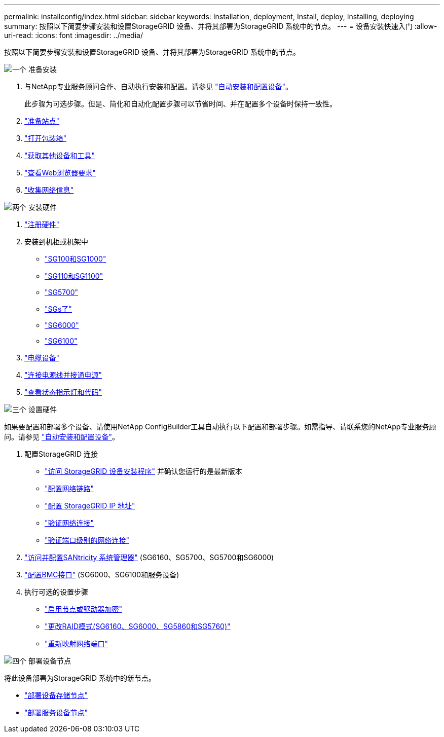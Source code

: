 ---
permalink: installconfig/index.html 
sidebar: sidebar 
keywords: Installation, deployment, Install, deploy, Installing, deploying 
summary: 按照以下简要步骤安装和设置StorageGRID 设备、并将其部署为StorageGRID 系统中的节点。 
---
= 设备安装快速入门
:allow-uri-read: 
:icons: font
:imagesdir: ../media/


[role="lead"]
按照以下简要步骤安装和设置StorageGRID 设备、并将其部署为StorageGRID 系统中的节点。

.image:https://raw.githubusercontent.com/NetAppDocs/common/main/media/number-1.png["一个"] 准备安装
[role="quick-margin-list"]
. 与NetApp专业服务顾问合作、自动执行安装和配置。请参见 link:automating-appliance-installation-and-configuration.html["自动安装和配置设备"]。
+
此步骤为可选步骤。但是、简化和自动化配置步骤可以节省时间、并在配置多个设备时保持一致性。

. link:preparing-site.html["准备站点"]
. link:unpacking-boxes.html["打开包装箱"]
. link:obtaining-additional-equipment-and-tools.html["获取其他设备和工具"]
. https://docs.netapp.com/us-en/storagegrid-118/admin/web-browser-requirements.html["查看Web浏览器要求"^]
. link:reviewing-appliance-network-connections.html["收集网络信息"]


.image:https://raw.githubusercontent.com/NetAppDocs/common/main/media/number-2.png["两个"] 安装硬件
[role="quick-margin-list"]
. link:registering-hardware.html["注册硬件"]
. 安装到机柜或机架中
+
** link:installing-appliance-in-cabinet-or-rack-sg100-and-sg1000.html["SG100和SG1000"]
** link:installing-appliance-in-cabinet-or-rack-sg110-and-sg1100.html["SG110和SG1100"]
** link:installing-appliance-in-cabinet-or-rack-sg5700.html["SG5700"]
** link:installing-appliance-in-cabinet-or-rack-sg5800.html["SGs了"]
** link:installing-hardware-sg6000.html["SG6000"]
** link:installing-hardware-sg6100.html["SG6100"]


. link:cabling-appliance.html["电缆设备"]
. link:connecting-power-cords-and-applying-power.html["连接电源线并接通电源"]
. link:viewing-status-indicators.html["查看状态指示灯和代码"]


.image:https://raw.githubusercontent.com/NetAppDocs/common/main/media/number-3.png["三个"] 设置硬件
[role="quick-margin-para"]
如果要配置和部署多个设备、请使用NetApp ConfigBuilder工具自动执行以下配置和部署步骤。如需指导、请联系您的NetApp专业服务顾问。请参见 link:automating-appliance-installation-and-configuration.html["自动安装和配置设备"]。

[role="quick-margin-list"]
. 配置StorageGRID 连接
+
** link:accessing-storagegrid-appliance-installer.html["访问 StorageGRID 设备安装程序"] 并确认您运行的是最新版本
** link:configuring-network-links.html["配置网络链路"]
** link:setting-ip-configuration.html["配置 StorageGRID IP 地址"]
** link:verifying-network-connections.html["验证网络连接"]
** link:verifying-port-level-network-connections.html["验证端口级别的网络连接"]


. link:accessing-and-configuring-santricity-system-manager.html["访问并配置SANtricity 系统管理器"] (SG6160、SG5700、SG5700和SG6000)
. link:configuring-bmc-interface.html["配置BMC接口"] (SG6000、SG6100和服务设备)
. 执行可选的设置步骤
+
** link:optional-enabling-node-encryption.html["启用节点或驱动器加密"]
** link:optional-changing-raid-mode.html["更改RAID模式(SG6160、SG6000、SG5860和SG5760)"]
** link:optional-remapping-network-ports-for-appliance.html["重新映射网络端口"]




.image:https://raw.githubusercontent.com/NetAppDocs/common/main/media/number-4.png["四个"] 部署设备节点
[role="quick-margin-para"]
将此设备部署为StorageGRID 系统中的新节点。

[role="quick-margin-list"]
* link:deploying-appliance-storage-node.html["部署设备存储节点"]
* link:deploying-services-appliance-node.html["部署服务设备节点"]

